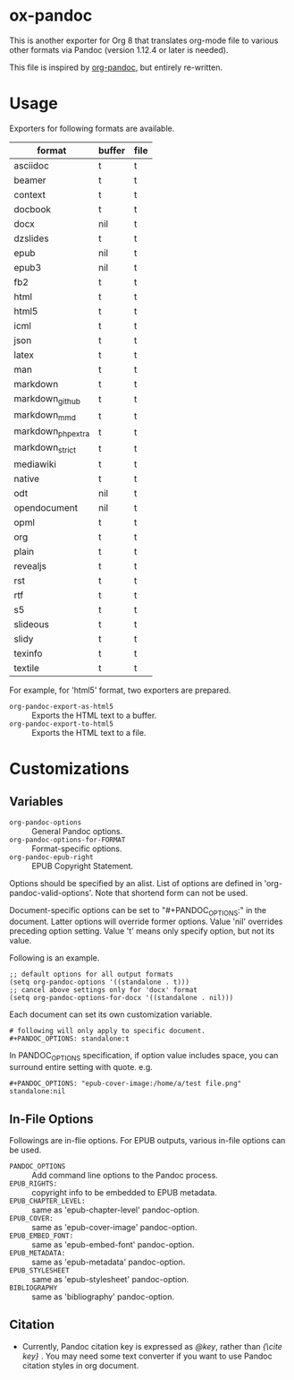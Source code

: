 * ox-pandoc

This is another exporter for Org 8 that translates org-mode file to
various other formats via Pandoc (version 1.12.4 or later is needed).

This file is inspired by [[https://github.com/robtillotson/org-pandoc][org-pandoc]], but entirely re-written.

* Usage

Exporters for following formats are available.

| format            | buffer | file |
|-------------------+--------+------|
| asciidoc          | t      | t    |
| beamer            | t      | t    |
| context           | t      | t    |
| docbook           | t      | t    |
| docx              | nil    | t    |
| dzslides          | t      | t    |
| epub              | nil    | t    |
| epub3             | nil    | t    |
| fb2               | t      | t    |
| html              | t      | t    |
| html5             | t      | t    |
| icml              | t      | t    |
| json              | t      | t    |
| latex             | t      | t    |
| man               | t      | t    |
| markdown          | t      | t    |
| markdown_github   | t      | t    |
| markdown_mmd      | t      | t    |
| markdown_phpextra | t      | t    |
| markdown_strict   | t      | t    |
| mediawiki         | t      | t    |
| native            | t      | t    |
| odt               | nil    | t    |
| opendocument      | nil    | t    |
| opml              | t      | t    |
| org               | t      | t    |
| plain             | t      | t    |
| revealjs          | t      | t    |
| rst               | t      | t    |
| rtf               | t      | t    |
| s5                | t      | t    |
| slideous          | t      | t    |
| slidy             | t      | t    |
| texinfo           | t      | t    |
| textile           | t      | t    |

For example, for 'html5' format, two exporters are prepared.

- =org-pandoc-export-as-html5= :: Exports the HTML text to a buffer.
- =org-pandoc-export-to-html5= :: Exports the HTML text to a file.

* Customizations

** Variables

- =org-pandoc-options= :: General Pandoc options.
- =org-pandoc-options-for-FORMAT= :: Format-specific options.
- =org-pandoc-epub-right= :: EPUB Copyright Statement.

Options should be specified by an alist. List of options are defined
in 'org-pandoc-valid-options'. Note that shortend form can not be
used.

Document-specific options can be set to "#+PANDOC_OPTIONS:" in the
document. Latter options will override former options. Value 'nil'
overrides preceding option setting. Value 't' means only specify
option, but not its value.

Following is an example.

: ;; default options for all output formats
: (setq org-pandoc-options '((standalone . t)))
: ;; cancel above settings only for 'docx' format
: (setq org-pandoc-options-for-docx '((standalone . nil)))

Each document can set its own customization variable.

: # following will only apply to specific document.
: #+PANDOC_OPTIONS: standalone:t

In PANDOC_OPTIONS specification, if option value includes space, you
can surround entire setting with quote. e.g.

: #+PANDOC_OPTIONS: "epub-cover-image:/home/a/test file.png" standalone:nil

** In-File Options

Followings are in-flie options. For EPUB outputs, various in-file
options can be used.

- =PANDOC_OPTIONS= :: Add command line options to the Pandoc process.
- =EPUB_RIGHTS:= :: copyright info to be embedded to EPUB metadata.
- =EPUB_CHAPTER_LEVEL:= :: same as 'epub-chapter-level' pandoc-option.
- =EPUB_COVER:= :: same as 'epub-cover-image' pandoc-option.
- =EPUB_EMBED_FONT:= :: same as 'epub-embed-font' pandoc-option.
- =EPUB_METADATA:= :: same as 'epub-metadata' pandoc-option.
- =EPUB_STYLESHEET= :: same as 'epub-stylesheet' pandoc-option.
- =BIBLIOGRAPHY= :: same as 'bibliography' pandoc-option.


** Citation

- Currently, Pandoc citation key is expressed as /@key/, rather than
  /{\cite key}/ . You may need some text converter if you want to use
  Pandoc citation styles in org document.
